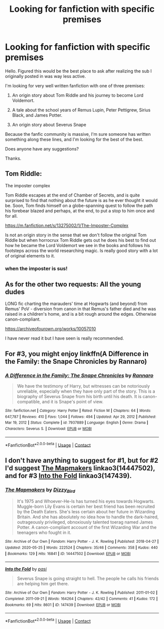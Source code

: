 #+TITLE: Looking for fanfiction with specific premises

* Looking for fanfiction with specific premises
:PROPERTIES:
:Author: cooopercrisp
:Score: 5
:DateUnix: 1614863845.0
:DateShort: 2021-Mar-04
:FlairText: Request
:END:
Hello. Figured this would be the best place to ask after realizing the sub I originally posted in was way less active.

I'm looking for very well written fanfiction with one of three premises:

1. An origin story about Tom Riddle and his journey to become Lord Voldemort.

2. A tale about the school years of Remus Lupin, Peter Pettigrew, Sirius Black, and James Potter.

3. An origin story about Severus Snape

Because the fanfic community is massive, I'm sure someone has written something along these lines, and I'm looking for the best of the best.

Does anyone have any suggestions?

Thanks.


** Tom Riddle:

The imposter complex

Tom Riddle escapes at the end of Chamber of Secrets, and is quite surprised to find that nothing about the future is as he ever thought it would be. Soon, Tom finds himself on a globe-spanning quest to follow the path his forebear blazed and perhaps, at the end, to put a stop to him once and for all.

[[https://m.fanfiction.net/s/13275002/1/The-Imposter-Complex]]

Is not an origin story in the sense that we don't follow the original Tom Riddle but when horrocrux Tom Riddle gets out he does his best to find out how he became the Lord Voldemort we see in the books and follows his footsteps across the world researching magic. Is really good story with a lot of original elements to it.
:PROPERTIES:
:Author: camilagaa11
:Score: 3
:DateUnix: 1614867400.0
:DateShort: 2021-Mar-04
:END:

*** when the imposter is sus!
:PROPERTIES:
:Author: epic_gamer_4268
:Score: 1
:DateUnix: 1614867412.0
:DateShort: 2021-Mar-04
:END:


** As for the other two requests: All the young dudes

LONG fic charting the marauders' time at Hogwarts (and beyond) from Remus' PoV - diversion from canon in that Remus's father died and he was raised in a children's home, and is a bit rough around the edges. Otherwise canon-compliant.

[[https://archiveofourown.org/works/10057010]]

I have never read it but I have seen is really recommended.
:PROPERTIES:
:Author: camilagaa11
:Score: 3
:DateUnix: 1614867682.0
:DateShort: 2021-Mar-04
:END:


** For #3, you might enjoy linkffn(A Difference in the Family: the Snape Chronicles by Rannaro)
:PROPERTIES:
:Author: wordhammer
:Score: 2
:DateUnix: 1614870332.0
:DateShort: 2021-Mar-04
:END:

*** [[https://www.fanfiction.net/s/7937889/1/][*/A Difference in the Family: The Snape Chronicles/*]] by [[https://www.fanfiction.net/u/3824385/Rannaro][/Rannaro/]]

#+begin_quote
  We have the testimony of Harry, but witnesses can be notoriously unreliable, especially when they have only part of the story. This is a biography of Severus Snape from his birth until his death. It is canon-compatible, and it is Snape's point of view.
#+end_quote

^{/Site/:} ^{fanfiction.net} ^{*|*} ^{/Category/:} ^{Harry} ^{Potter} ^{*|*} ^{/Rated/:} ^{Fiction} ^{M} ^{*|*} ^{/Chapters/:} ^{64} ^{*|*} ^{/Words/:} ^{647,787} ^{*|*} ^{/Reviews/:} ^{410} ^{*|*} ^{/Favs/:} ^{1,044} ^{*|*} ^{/Follows/:} ^{494} ^{*|*} ^{/Updated/:} ^{Apr} ^{29,} ^{2012} ^{*|*} ^{/Published/:} ^{Mar} ^{19,} ^{2012} ^{*|*} ^{/Status/:} ^{Complete} ^{*|*} ^{/id/:} ^{7937889} ^{*|*} ^{/Language/:} ^{English} ^{*|*} ^{/Genre/:} ^{Drama} ^{*|*} ^{/Characters/:} ^{Severus} ^{S.} ^{*|*} ^{/Download/:} ^{[[http://www.ff2ebook.com/old/ffn-bot/index.php?id=7937889&source=ff&filetype=epub][EPUB]]} ^{or} ^{[[http://www.ff2ebook.com/old/ffn-bot/index.php?id=7937889&source=ff&filetype=mobi][MOBI]]}

--------------

*FanfictionBot*^{2.0.0-beta} | [[https://github.com/FanfictionBot/reddit-ffn-bot/wiki/Usage][Usage]] | [[https://www.reddit.com/message/compose?to=tusing][Contact]]
:PROPERTIES:
:Author: FanfictionBot
:Score: 3
:DateUnix: 1614870360.0
:DateShort: 2021-Mar-04
:END:


** I don't have anything to suggest for #1, but for #2 I'd suggest [[https://archiveofourown.org/works/14447502][The Mapmakers]] linkao3(14447502), and for #3 [[https://archiveofourown.org/works/147439][Into the Fold]] linkao3(147439).
:PROPERTIES:
:Author: siderumincaelo
:Score: 2
:DateUnix: 1614888972.0
:DateShort: 2021-Mar-04
:END:

*** [[https://archiveofourown.org/works/14447502][*/The Mapmakers/*]] by [[https://www.archiveofourown.org/users/Dizzy_Bird/pseuds/Dizzy_Bird][/Dizzy_Bird/]]

#+begin_quote
  It's 1975 and Whoever-He-Is has turned his eyes towards Hogwarts. Muggle-born Lily Evans is certain her best friend has been recruited by the Death Eaters. She's less certain about her future in Wizarding Britain. And she has absolutely no idea how to handle the dark-haired, outrageously privileged, obnoxiously talented toerag named James Potter. A canon-compliant account of the first Wizarding War and the teenagers who fought in it.
#+end_quote

^{/Site/:} ^{Archive} ^{of} ^{Our} ^{Own} ^{*|*} ^{/Fandom/:} ^{Harry} ^{Potter} ^{-} ^{J.} ^{K.} ^{Rowling} ^{*|*} ^{/Published/:} ^{2018-04-27} ^{*|*} ^{/Updated/:} ^{2020-05-25} ^{*|*} ^{/Words/:} ^{222524} ^{*|*} ^{/Chapters/:} ^{35/46} ^{*|*} ^{/Comments/:} ^{358} ^{*|*} ^{/Kudos/:} ^{440} ^{*|*} ^{/Bookmarks/:} ^{129} ^{*|*} ^{/Hits/:} ^{16841} ^{*|*} ^{/ID/:} ^{14447502} ^{*|*} ^{/Download/:} ^{[[https://archiveofourown.org/downloads/14447502/The%20Mapmakers.epub?updated_at=1603771395][EPUB]]} ^{or} ^{[[https://archiveofourown.org/downloads/14447502/The%20Mapmakers.mobi?updated_at=1603771395][MOBI]]}

--------------

[[https://archiveofourown.org/works/147439][*/Into the Fold/*]] by [[https://www.archiveofourown.org/users/pasi/pseuds/pasi][/pasi/]]

#+begin_quote
  Severus Snape is going straight to hell. The people he calls his friends are helping him get there.
#+end_quote

^{/Site/:} ^{Archive} ^{of} ^{Our} ^{Own} ^{*|*} ^{/Fandom/:} ^{Harry} ^{Potter} ^{-} ^{J.} ^{K.} ^{Rowling} ^{*|*} ^{/Published/:} ^{2011-01-02} ^{*|*} ^{/Completed/:} ^{2011-09-21} ^{*|*} ^{/Words/:} ^{164264} ^{*|*} ^{/Chapters/:} ^{42/42} ^{*|*} ^{/Comments/:} ^{41} ^{*|*} ^{/Kudos/:} ^{172} ^{*|*} ^{/Bookmarks/:} ^{69} ^{*|*} ^{/Hits/:} ^{8601} ^{*|*} ^{/ID/:} ^{147439} ^{*|*} ^{/Download/:} ^{[[https://archiveofourown.org/downloads/147439/Into%20the%20Fold.epub?updated_at=1570130282][EPUB]]} ^{or} ^{[[https://archiveofourown.org/downloads/147439/Into%20the%20Fold.mobi?updated_at=1570130282][MOBI]]}

--------------

*FanfictionBot*^{2.0.0-beta} | [[https://github.com/FanfictionBot/reddit-ffn-bot/wiki/Usage][Usage]] | [[https://www.reddit.com/message/compose?to=tusing][Contact]]
:PROPERTIES:
:Author: FanfictionBot
:Score: 1
:DateUnix: 1614888992.0
:DateShort: 2021-Mar-04
:END:
